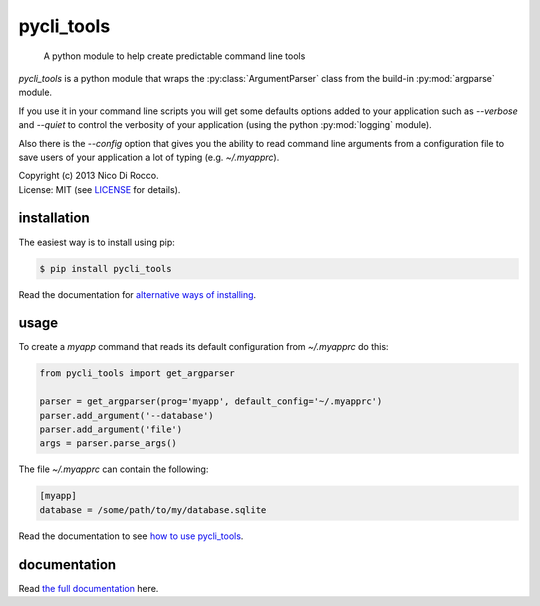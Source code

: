 pycli_tools
===========

  A python module to help create predictable command line tools

`pycli_tools` is a python module that wraps the :py:class:`ArgumentParser`
class from the build-in :py:mod:`argparse` module. 

If you use it in your command line scripts you will get some defaults options
added to your application such as `--verbose` and `--quiet` to control the
verbosity of your application (using the python :py:mod:`logging` module). 

Also there is the `--config` option that gives you the ability to read command
line arguments from a configuration file to save users of your application a
lot of typing (e.g. `~/.myapprc`).


| Copyright (c) 2013 Nico Di Rocco.
| License: MIT (see `LICENSE <https://github.com/nrocco/pycli-tools/blob/master/LICENSE>`_ for details).



installation
------------

The easiest way is to install using pip:

.. code-block:: bash

   $ pip install pycli_tools


Read the documentation for `alternative ways of installing <http://pythonhosted.org/pycli_tools/installation.html>`_.



usage
-----

To create a `myapp` command that reads its default configuration from
`~/.myapprc` do this:

.. code-block:: python

   from pycli_tools import get_argparser

   parser = get_argparser(prog='myapp', default_config='~/.myapprc')
   parser.add_argument('--database')
   parser.add_argument('file')
   args = parser.parse_args()


The file `~/.myapprc` can contain the following:

.. code-block:: python

   [myapp]
   database = /some/path/to/my/database.sqlite


Read the documentation to see `how to use pycli_tools <http://pythonhosted.org/pycli_tools/usage.html>`_.



documentation
-------------

Read `the full documentation <http://pythonhosted.org/pycli_tools/>`_ here.
